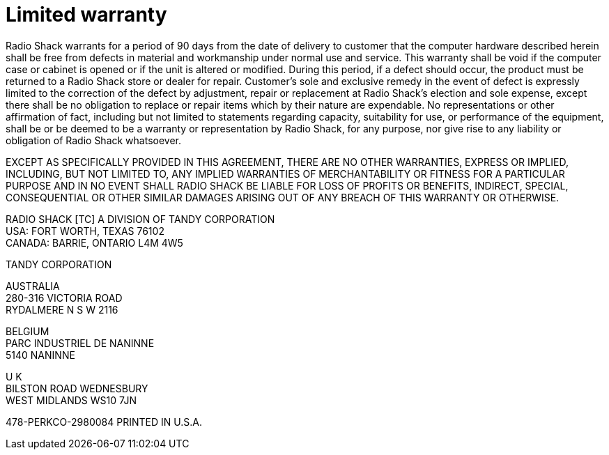 = Limited warranty

Radio Shack warrants for a period of 90 days from the date of delivery to customer that the computer hardware described herein shall be free from defects in material and workmanship under normal use and service.
This warranty shall be void if the computer case or cabinet is opened or if the unit is altered or modified.
During this period, if a defect should occur, the product must be returned to a Radio Shack store or dealer for repair.
Customer's sole and exclusive remedy in the event of defect is expressly limited to the correction of the defect by adjustment, repair or replacement at Radio Shack's election and sole expense, except there shall be no obligation to replace or repair items which by their nature are expendable.
No representations or other affirmation of fact, including but not limited to statements regarding capacity, suitability for use, or performance of the equipment, shall be or be deemed to be a warranty or representation by Radio Shack, for any purpose, nor give rise to any liability or obligation of Radio Shack whatsoever.

EXCEPT AS SPECIFICALLY PROVIDED IN THIS AGREEMENT, THERE ARE NO OTHER WARRANTIES, EXPRESS OR IMPLIED, INCLUDING, BUT NOT LIMITED TO, ANY IMPLIED WARRANTIES OF MERCHANTABILITY OR FITNESS FOR A PARTICULAR PURPOSE AND IN NO EVENT SHALL RADIO SHACK BE LIABLE FOR LOSS OF PROFITS OR BENEFITS, INDIRECT, SPECIAL, CONSEQUENTIAL OR OTHER SIMILAR DAMAGES ARISING OUT OF ANY BREACH OF THIS WARRANTY OR OTHERWISE.

RADIO SHACK [TC] A DIVISION OF TANDY CORPORATION +
USA: FORT WORTH, TEXAS 76102 +
CANADA: BARRIE, ONTARIO L4M 4W5

TANDY CORPORATION

AUSTRALIA +
280-316 VICTORIA ROAD +
RYDALMERE N S W 2116

BELGIUM +
PARC INDUSTRIEL DE NANINNE +
5140 NANINNE

U K +
BILSTON ROAD WEDNESBURY +
WEST MIDLANDS WS10 7JN

478-PERKCO-2980084 PRINTED IN U.S.A.
